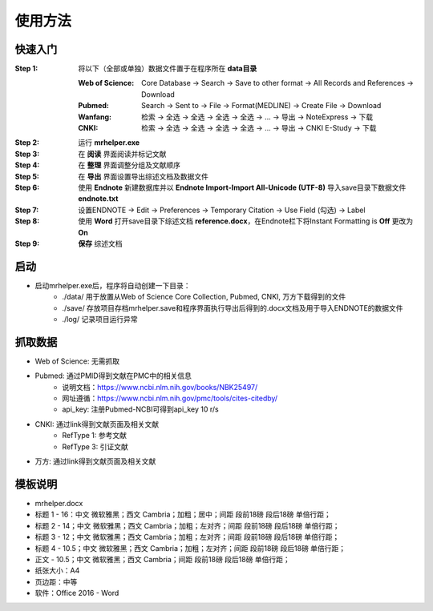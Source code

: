 使用方法
========================================

快速入门
----------------------------------------

:Step 1: 将以下（全部或单独）数据文件置于在程序所在 **data目录**

   :Web of Science: Core Database -> Search -> Save to other format -> All Records and References -> Download

   :Pubmed: Search -> Sent to -> File -> Format(MEDLINE) -> Create File -> Download

   :Wanfang: 检索 -> 全选 -> 全选 -> 全选 -> 全选 -> ... -> 导出 -> NoteExpress -> 下载

   :CNKI: 检索 -> 全选 -> 全选 -> 全选 -> 全选 -> ... -> 导出 -> CNKI E-Study -> 下载

:Step 2: 运行 **mrhelper.exe**

:Step 3: 在 **阅读** 界面阅读并标记文献

:Step 4: 在 **整理** 界面调整分组及文献顺序

:Step 5: 在 **导出** 界面设置导出综述文档及数据文件

:Step 6: 使用 **Endnote** 新建数据库并以 **Endnote Import-Import All-Unicode (UTF-8)** 导入save目录下数据文件 **endnote.txt**

:Step 7: 设置ENDNOTE -> Edit -> Preferences -> Temporary Citation -> Use Field (勾选) -> Label

:Step 8: 使用 **Word** 打开save目录下综述文档 **reference.docx**，在Endnote栏下将Instant Formatting is **Off** 更改为 **On**

:Step 9: **保存** 综述文档

启动
----------------------------------------
* 启动mrhelper.exe后，程序将自动创建一下目录：
   * ./data/ 用于放置从Web of Science Core Collection, Pubmed, CNKI, 万方下载得到的文件
   * ./save/ 存放项目存档mrhelper.save和程序界面执行导出后得到的.docx文档及用于导入ENDNOTE的数据文件
   * ./log/  记录项目运行异常

抓取数据
----------------------------------------
* Web of Science: 无需抓取
* Pubmed: 通过PMID得到文献在PMC中的相关信息
   * 说明文档：https://www.ncbi.nlm.nih.gov/books/NBK25497/
   * 网址遵循：https://www.ncbi.nlm.nih.gov/pmc/tools/cites-citedby/
   * api_key: 注册Pubmed-NCBI可得到api_key 10 r/s
* CNKI: 通过link得到文献页面及相关文献
   * RefType 1: 参考文献
   * RefType 3: 引证文献
* 万方: 通过link得到文献页面及相关文献

模板说明
----------------------------------------
* mrhelper.docx
* 标题 1 - 16：中文 微软雅黑；西文 Cambria；加粗；居中；间距 段前18磅 段后18磅 单倍行距；
* 标题 2 - 14；中文 微软雅黑；西文 Cambria；加粗；左对齐；间距 段前18磅 段后18磅 单倍行距；
* 标题 3 - 12；中文 微软雅黑；西文 Cambria；加粗；左对齐；间距 段前18磅 段后18磅 单倍行距；
* 标题 4 - 10.5；中文 微软雅黑；西文 Cambria；加粗；左对齐；间距 段前18磅 段后18磅 单倍行距；
* 正文 - 10.5；中文 微软雅黑；西文 Cambria；间距 段前18磅 段后18磅 单倍行距；
* 纸张大小：A4
* 页边距：中等
* 软件：Office 2016 - Word
